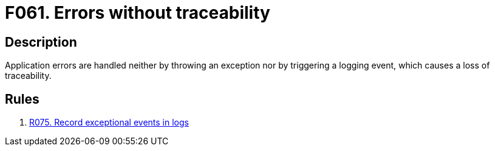 :slug: findings/061/
:description: The purpose of this page is to present information about the set of findings reported by Fluid Attacks. In this case, the finding presents information about vulnerabilities arising from not tracing errors properly, recommendations to avoid them and related security requirements.
:keywords: Error, Exception, Traceability, Handling, Logging, Log
:findings: yes
:type: hygiene

= F061. Errors without traceability

== Description

Application errors are handled neither by throwing an exception nor by
triggering a logging event,
which causes a loss of traceability.

== Rules

. [[r1]] link:/web/rules/075/[R075. Record exceptional events in logs]

